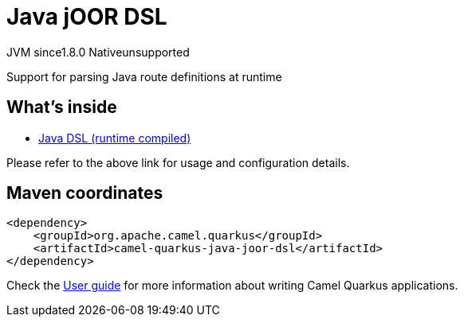 // Do not edit directly!
// This file was generated by camel-quarkus-maven-plugin:update-extension-doc-page
= Java jOOR DSL
:linkattrs:
:cq-artifact-id: camel-quarkus-java-joor-dsl
:cq-native-supported: false
:cq-status: Preview
:cq-status-deprecation: Preview
:cq-description: Support for parsing Java route definitions at runtime
:cq-deprecated: false
:cq-jvm-since: 1.8.0
:cq-native-since: n/a

[.badges]
[.badge-key]##JVM since##[.badge-supported]##1.8.0## [.badge-key]##Native##[.badge-unsupported]##unsupported##

Support for parsing Java route definitions at runtime

== What's inside

* xref:{cq-camel-components}:others:java-joor-dsl.adoc[Java DSL (runtime compiled)]

Please refer to the above link for usage and configuration details.

== Maven coordinates

[source,xml]
----
<dependency>
    <groupId>org.apache.camel.quarkus</groupId>
    <artifactId>camel-quarkus-java-joor-dsl</artifactId>
</dependency>
----

Check the xref:user-guide/index.adoc[User guide] for more information about writing Camel Quarkus applications.
